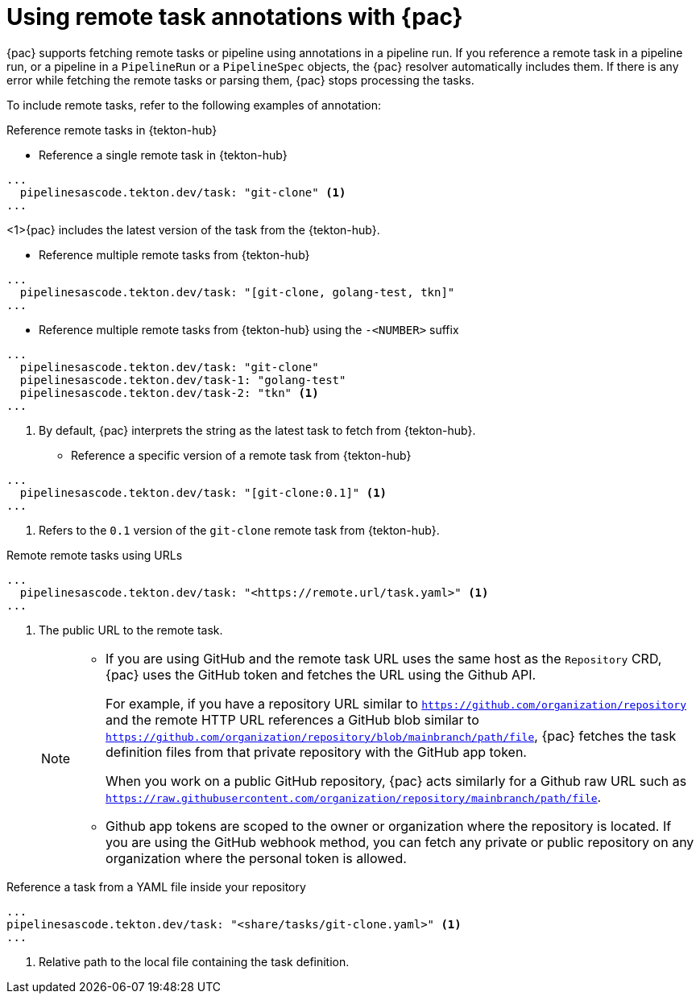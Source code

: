 // This module is included in the following assembly:
//
// *cicd/pipelines/using-pipelines-as-code.adoc

:_content-type: REFERENCE
[id="using-remote-task-annotations-with-pipelines-as-code_{context}"]
= Using remote task annotations with {pac} 

[role="_abstract"]
{pac} supports fetching remote tasks or pipeline using annotations in a pipeline run. If you reference a remote task in a pipeline run, or a pipeline in a `PipelineRun` or a `PipelineSpec` objects, the {pac} resolver automatically includes them. If there is any error while fetching the remote tasks or parsing them, {pac} stops processing the tasks.

To include remote tasks, refer to the following examples of annotation:

[discrete]
.Reference remote tasks in {tekton-hub}

* Reference a single remote task in {tekton-hub}

[source,yaml]
----
...
  pipelinesascode.tekton.dev/task: "git-clone" <1>
...
----
<1>{pac} includes the latest version of the task from the {tekton-hub}.

* Reference multiple remote tasks from {tekton-hub}

[source,yaml]
----
...
  pipelinesascode.tekton.dev/task: "[git-clone, golang-test, tkn]"
...
----

* Reference multiple remote tasks from {tekton-hub} using the `-<NUMBER>` suffix

[source,yaml]
----
...
  pipelinesascode.tekton.dev/task: "git-clone"
  pipelinesascode.tekton.dev/task-1: "golang-test"
  pipelinesascode.tekton.dev/task-2: "tkn" <1>
...
----
<1> By default, {pac} interprets the string as the latest task to fetch from {tekton-hub}.

* Reference a specific version of a remote task from {tekton-hub}

[source,yaml]
----
...
  pipelinesascode.tekton.dev/task: "[git-clone:0.1]" <1>
...
----
<1> Refers to the `0.1` version of the `git-clone` remote task from {tekton-hub}.

[discrete]
.Remote remote tasks using URLs

[source,yaml]
----
...
  pipelinesascode.tekton.dev/task: "<https://remote.url/task.yaml>" <1>
...
----
<1> The public URL to the remote task.
+
[NOTE]
====
* If you are using GitHub and the remote task URL uses the same host as the `Repository` CRD, {pac} uses the GitHub token and fetches the URL using the Github API.
+
For example, if you have a repository URL similar to `https://github.com/organization/repository` and the remote HTTP URL references a GitHub blob similar to `https://github.com/organization/repository/blob/mainbranch/path/file`, {pac} fetches the task definition files from that private repository with the GitHub app token. 
+
When you work on a public GitHub repository, {pac} acts similarly for a Github raw URL such as `https://raw.githubusercontent.com/organization/repository/mainbranch/path/file`.


* Github app tokens are scoped to the owner or organization where the repository is located. If you are using the GitHub webhook method, you can fetch any private or public repository on any organization where the personal token is allowed.
====

[discrete]
.Reference a task from a YAML file inside your repository

[source,yaml]
----
...
pipelinesascode.tekton.dev/task: "<share/tasks/git-clone.yaml>" <1>
...
----
<1> Relative path to the local file containing the task definition. 

